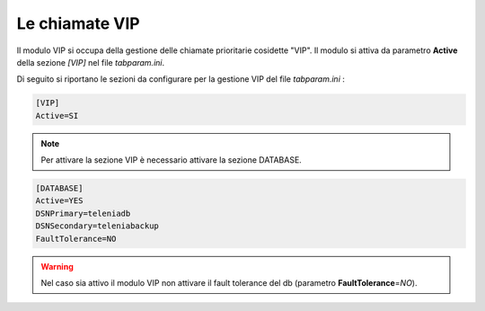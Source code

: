 .. _Chiamate VIP:

===============
Le chiamate VIP
===============

Il modulo VIP si occupa della gestione delle chiamate prioritarie cosidette "VIP". Il modulo si attiva da parametro **Active** della sezione *[VIP]* nel file *tabparam.ini*.

Di seguito si riportano le sezioni da configurare per la gestione VIP del file *tabparam.ini* :

.. code-block:: ini

    [VIP]
    Active=SI

.. note:: Per attivare la sezione VIP è necessario attivare la sezione DATABASE.

.. code-block:: ini
    
    [DATABASE]
    Active=YES
    DSNPrimary=teleniadb
    DSNSecondary=teleniabackup
    FaultTolerance=NO

.. warning:: Nel caso sia attivo il modulo VIP non attivare il fault tolerance del db (parametro **FaultTolerance**\ =\ *NO*).
